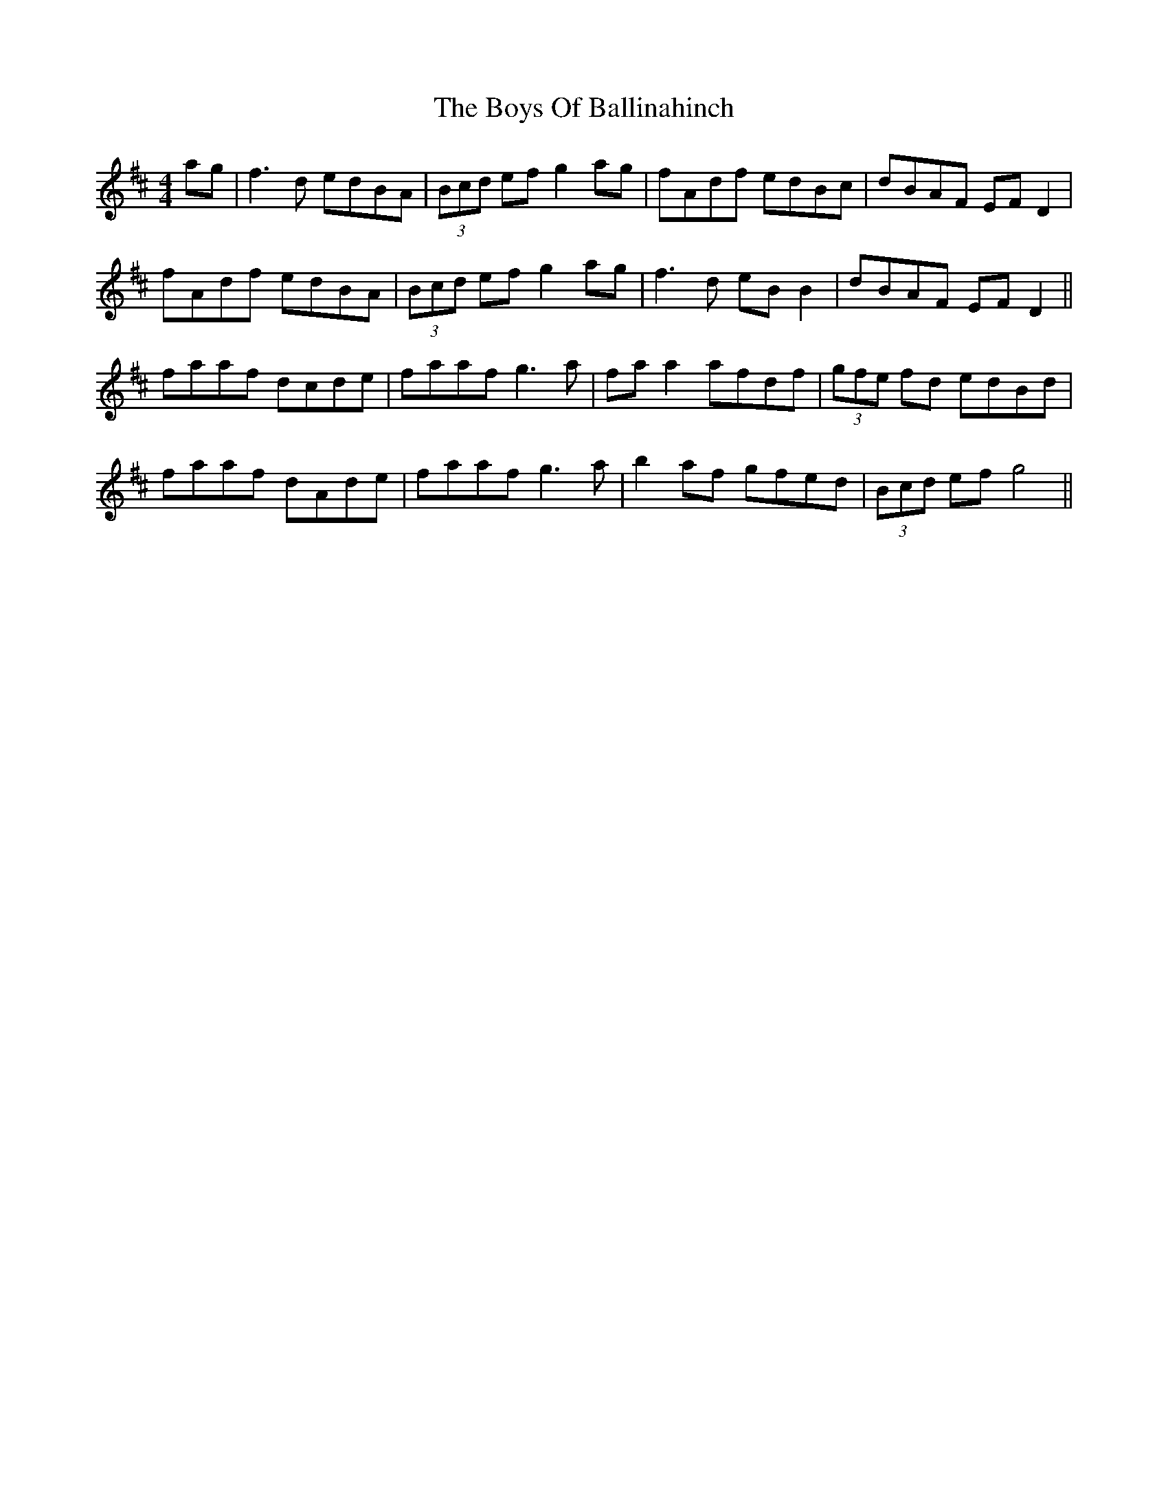 X: 4715
T: Boys Of Ballinahinch, The
R: reel
M: 4/4
K: Dmajor
ag|f3d edBA|(3Bcd ef g2 ag|fAdf edBc|dBAF EF D2|
fAdf edBA|(3Bcd ef g2 ag|f3d eB B2|dBAF EF D2||
faaf dcde|faaf g3a|fa a2 afdf|(3gfe fd edBd|
faaf dAde|faaf g3a|b2 af gfed|(3Bcd ef g4||

